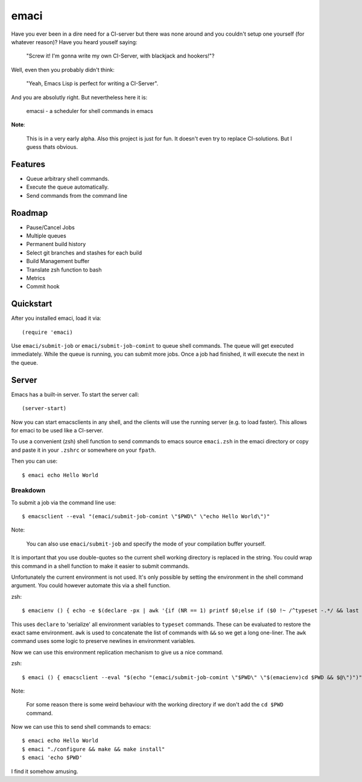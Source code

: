 =====
emaci
=====

.. image:: https://travis-ci.org/storax/emaci.svg?branch=master
   :target: https://travis-ci.org/storax/emaci

.. image:: https://coveralls.io/repos/github/storax/emaci/badge.svg?branch=master
   :target: https://coveralls.io/github/storax/emaci?branch=master

Have you ever been in a dire need for a CI-server but there was none around
and you couldn't setup one yourself (for whatever reason)? Have you heard youself saying:

  "Screw it! I'm gonna write my own CI-Server, with blackjack and hookers!"?

Well, even then you probably didn't think:

  "Yeah, Emacs Lisp is perfect for writing a CI-Server".

And you are absolutly right. But nevertheless here it is:

  emacsi - a scheduler for shell commands in emacs

**Note**:

  This is in a very early alpha. Also this project is just for fun. It doesn't even try to replace CI-solutions.
  But I guess thats obvious.

--------
Features
--------

* Queue arbitrary shell commands.
* Execute the queue automatically.
* Send commands from the command line

-------
Roadmap
-------

* Pause/Cancel Jobs
* Multiple queues
* Permanent build history
* Select git branches and stashes for each build
* Build Management buffer
* Translate zsh function to bash
* Metrics
* Commit hook

----------
Quickstart
----------

After you installed emaci, load it via::

  (require 'emaci)

Use ``emaci/submit-job`` or ``emaci/submit-job-comint`` to queue shell commands.
The queue will get executed immediately. While the queue is running,
you can submit more jobs. Once a job had finished, it will execute the next in the queue.

------
Server
------

Emacs has a built-in server. To start the server call::

  (server-start)

Now you can start emacsclients in any shell, and the clients will
use the running server (e.g. to load faster).
This allows for emaci to be used like a CI-server.

To use a convenient (zsh) shell function to send commands to emacs
source ``emaci.zsh`` in the emaci directory or copy and paste it in your ``.zshrc`` or
somewhere on your ``fpath``.

Then you can use::

  $ emaci echo Hello World

~~~~~~~~~
Breakdown
~~~~~~~~~

To submit a job via the command line use::

  $ emacsclient --eval "(emaci/submit-job-comint \"$PWD\" \"echo Hello World\")"

Note:

  You can also use ``emaci/submit-job`` and specify the mode of your compilation buffer yourself.

It is important that you use double-quotes so the current shell working directory is
replaced in the string. You could wrap this command in a shell function to make
it easier to submit commands.

Unfortunately the current environment is not used.
It's only possible by setting the environment in the shell command argument.
You could however automate this via a shell function.

zsh::

  $ emacienv () { echo -e $(declare -px | awk '{if (NR == 1) printf $0;else if ($0 !~ /^typeset -.*/ && last !~ /^typeset -ax.*/) printf "\\n"$0;else printf " && "$0;}{last=$0}')' && ' }

This uses ``declare`` to 'serialize' all environment variables to ``typeset`` commands. These can be evaluated to restore the exact same environment. ``awk`` is used to concatenate the list of commands with ``&&`` so we get a long one-liner. The ``awk`` command uses some logic to preserve newlines in environment variables.

Now we can use this environment replication mechanism to give us a nice command.

zsh::

  $ emaci () { emacsclient --eval "$(echo "(emaci/submit-job-comint \"$PWD\" \"$(emacienv)cd $PWD && $@\")")" }

Note:

  For some reason there is some weird behaviour with the working directory
  if we don't add the ``cd $PWD`` command.

Now we can use this to send shell commands to emacs::

  $ emaci echo Hello World
  $ emaci "./configure && make && make install"
  $ emaci 'echo $PWD'

I find it somehow amusing.
